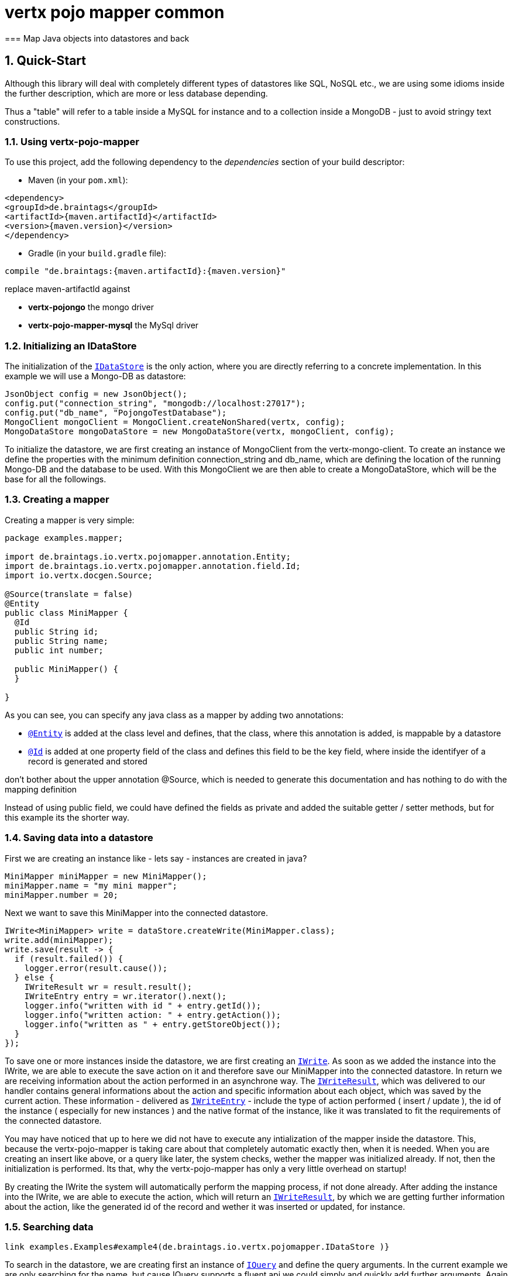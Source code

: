 :numbered:

= vertx pojo mapper common
=== Map Java objects into datastores and back

== Quick-Start
Although this library will deal with completely different types of datastores like SQL, NoSQL etc., we are using some
idioms inside the further description, which are more or less database depending.

Thus a "table" will refer to a
table inside a MySQL for instance and to a collection inside a MongoDB - just to avoid stringy text constructions.

=== Using vertx-pojo-mapper
To use this project, add the following dependency to the _dependencies_ section of your build descriptor:

* Maven (in your `pom.xml`):

[source,xml,subs="+attributes"]
----
<dependency>
<groupId>de.braintags</groupId>
<artifactId>{maven.artifactId}</artifactId>
<version>{maven.version}</version>
</dependency>
----

* Gradle (in your `build.gradle` file):

[source,groovy,subs="+attributes"]
----
compile "de.braintags:{maven.artifactId}:{maven.version}"
----

replace maven-artifactId against

* *vertx-pojongo* the mongo driver
* *vertx-pojo-mapper-mysql* the MySql driver


=== Initializing an IDataStore
The initialization of the `link:../../apidocs/de/braintags/io/vertx/pojomapper/IDataStore.html[IDataStore]` is the only action, where you are
directly referring to a concrete implementation. In this example we will use a Mongo-DB as datastore:

[source, java]
----
JsonObject config = new JsonObject();
config.put("connection_string", "mongodb://localhost:27017");
config.put("db_name", "PojongoTestDatabase");
MongoClient mongoClient = MongoClient.createNonShared(vertx, config);
MongoDataStore mongoDataStore = new MongoDataStore(vertx, mongoClient, config);
----
To initialize the datastore, we are first creating an instance of MongoClient from the vertx-mongo-client.
To create an instance we define the properties with the minimum definition connection_string and db_name, which
are defining the location of the running Mongo-DB and the database to be used.
With this MongoClient we are then able to create a MongoDataStore, which will be the base for all the followings.

=== Creating a mapper
Creating a mapper is very simple:

[source, java]
----
package examples.mapper;

import de.braintags.io.vertx.pojomapper.annotation.Entity;
import de.braintags.io.vertx.pojomapper.annotation.field.Id;
import io.vertx.docgen.Source;

@Source(translate = false)
@Entity
public class MiniMapper {
  @Id
  public String id;
  public String name;
  public int number;

  public MiniMapper() {
  }

}

----
As you can see, you can specify any java class as a mapper by adding two annotations:

* `link:../../apidocs/de/braintags/io/vertx/pojomapper/annotation/Entity.html[@Entity]`
is added at the class level and defines, that the class, where this annotation is added, is mappable by a datastore
* `link:../../apidocs/de/braintags/io/vertx/pojomapper/annotation/field/Id.html[@Id]`
is added at one property field of the class and defines this field to be the key field, where inside the
identifyer of a record is generated and stored

[small]#don't bother about the upper annotation @Source, which is needed to generate this documentation
and has nothing to do with the mapping definition#

Instead of using public field, we could have defined the fields as private and added the suitable getter / setter
methods, but for this example its the shorter way.

=== Saving data into a datastore
First we are creating an instance like - lets say - instances are created in java?

[source,java]
----
MiniMapper miniMapper = new MiniMapper();
miniMapper.name = "my mini mapper";
miniMapper.number = 20;
----

Next we want to save this MiniMapper into the connected datastore.
[source,java]
----
IWrite<MiniMapper> write = dataStore.createWrite(MiniMapper.class);
write.add(miniMapper);
write.save(result -> {
  if (result.failed()) {
    logger.error(result.cause());
  } else {
    IWriteResult wr = result.result();
    IWriteEntry entry = wr.iterator().next();
    logger.info("written with id " + entry.getId());
    logger.info("written action: " + entry.getAction());
    logger.info("written as " + entry.getStoreObject());
  }
});
----

To save one or more instances inside the datastore, we are first creating an
`link:../../apidocs/de/braintags/io/vertx/pojomapper/dataaccess/write/IWrite.html[IWrite]`. As soon as we added the instance
into the IWrite, we are able to execute the save action on it and therefore save our MiniMapper into the
connected datastore.
In return we are receiving information about the action performed in an asynchrone way. The
`link:../../apidocs/de/braintags/io/vertx/pojomapper/dataaccess/write/IWriteResult.html[IWriteResult]`, which was delivered to our
handler contains general informations about the action and specific information about each object, which was
saved by the current action. These information - delivered as
`link:../../apidocs/de/braintags/io/vertx/pojomapper/dataaccess/write/IWriteEntry.html[IWriteEntry]` -
include the type of action performed ( insert / update ), the id
of the instance ( especially for new instances ) and the native format of the instance, like it was translated to fit
the requirements of the connected datastore.

You may have noticed that up to here we did not have to execute any intialization of the mapper inside the datastore.
This, because the vertx-pojo-mapper is taking care about that completely automatic exactly then, when it is needed.
When you are creating an insert like above, or a query like later, the system checks, wether the mapper was
initialized already. If not, then the initialization is performed. Its that, why the vertx-pojo-mapper has only a
very little overhead on startup!


By creating the IWrite the system will
automatically perform the mapping process, if not done already. After adding the instance into the IWrite, we are
able to execute the action, which will return an
`link:../../apidocs/de/braintags/io/vertx/pojomapper/dataaccess/write/IWriteResult.html[IWriteResult]`, by which we are getting further
information
about the action, like the generated id of the record and wether it was inserted or updated, for instance.

=== Searching data

[source,java]
----
link examples.Examples#example4(de.braintags.io.vertx.pojomapper.IDataStore )}
----

To search in the datastore, we are creating first an instance of
`link:../../apidocs/de/braintags/io/vertx/pojomapper/dataaccess/query/IQuery.html[IQuery]` and define the query arguments. In the current
example we are only searching for the name, but cause IQuery supports a fluent api we could simply and quickly
add
further arguments. Again - with the creation of the IQuery - the system checks wether the class was mapped
already
and performs the mapping if not. The query is processed by calling the execute method, which in turn will deliver
an
`link:../../apidocs/de/braintags/io/vertx/pojomapper/dataaccess/query/IQueryResult.html[IQueryResult]`, which contains several information like
the
native query and a reference to found records. The found records can be requested step by step by an Iterator or
once
as Array by requesting the method toArray. Both methods are requiring a Handler, since only during this request
the
Java object is created if not done already. For complexer objects this can mean, that further informations must
be
loaded from the IDataStore.


=== Deleting data

[source,java]
----
examples.Examples#example5(de.braintags.io.vertx.pojomapper.IDataStore, examples.mapper.SimpleMapper )
----

Deletion is processed either by deleting concrete objects or by using an
`link:../../apidocs/de/braintags/io/vertx/pojomapper/dataaccess/query/IQuery.html[IQuery]` as argument. Mixing of both is not possible. In
the
current example we are deleting an object, which we are expecting to exist in the datastore. First we are
creating an
`link:../../apidocs/de/braintags/io/vertx/pojomapper/dataaccess/delete/IDelete.html[IDelete]` and add the instance to be deleted. The
execution
od mthe delete is processed by calling method delete, which will return an instance of
`link:../../apidocs/de/braintags/io/vertx/pojomapper/dataaccess/delete/IDeleteResult.html[IDeleteResult]`. The method
`link:../../apidocs/de/braintags/io/vertx/pojomapper/dataaccess/delete/IDeleteResult.html#getOriginalCommand--[getOriginalCommand]` returns the native
arguments which were used to perform the delete action

----
examples.Examples#example6(de.braintags.io.vertx.pojomapper.IDataStore )
----

This example shows how to perform a delete action by using an
`link:../../apidocs/de/braintags/io/vertx/pojomapper/dataaccess/query/IQuery.html[IQuery]`. All records, which are fitting the arguments of
the
query are deleted.


== Working with vertx-pojo-mapper

=== Mapping of Java classes There is no need to start a special mapping process in your application. The mapping
of
Java classes is automatically performed at the moment, when it is needed. During the mapping process the class is
inspected for several information. The persistent fields of a mapper are generated by inspecting public fields
and
BeanProperties. The rest of the configuration of a mapper is done by using annotations. Annotations are always
added
to a field or the Class itself. Even annotations for those properties, which aree defined as getter /
setter-method
are added to the underlaying field of the property.

You will find some mapper definitions in the example package, for instance:

* /*
 * #%L
 * vertx-pojongo
 * %%
 * Copyright (C) 2015 Braintags GmbH
 * %%
 * All rights reserved. This program and the accompanying materials
 * are made available under the terms of the Eclipse Public License v1.0
 * which accompanies this distribution, and is available at
 * http://www.eclipse.org/legal/epl-v10.html
 * #L%
 */
package examples.mapper;

import de.braintags.io.vertx.pojomapper.annotation.field.Id;
import io.vertx.docgen.Source;

@Source(translate = false)
public class SimpleMapper {
  @Id
  public String id;
  private String name;
  public int number;

  /**
   * 
   */
  public SimpleMapper() {
  }

  /**
   * @return the name
   */
  public String getName() {
    return name;
  }

  /**
   * @param name
   *          the name to set
   */
  public void setName(String name) {
    this.name = name;
  }

}
 as a very simple mapper * `link:../../apidocs/examples/mapper/DemoMapper.html[DemoMapper]` as an example
for
referenced and embedded usage


Existing annotations are:

==== @Entity

( name = "tableName" ) By annotating a class with de.braintags.io.vertx.pojomapper.annotation.Entity you are able to
set the name of the table which is used to store the information in the
`link:../../apidocs/de/braintags/io/vertx/pojomapper/IDataStore.html[IDataStore]`.

By default the system will use the short classname of the
mapper.

==== @Id

One field of the mapper must be annotated by de.braintags.io.vertx.pojomapper.annotation.field.Id, which will mark
the annotated field as primary key

==== @Property

Properties of a mapper are stored inside the `link:../../apidocs/de/braintags/io/vertx/pojomapper/IDataStore.html[IDataStore]` by using the
fieldname by default. By annotating a field with de.braintags.io.vertx.pojomapper.annotation.field.Property you are
able to modify the name of the column in the table.

==== @Referenced

This annotation is used to mark a field, so that values of this field are stored inside a separate table and that
those values are referenced by their id inside the stored result.

==== @Embedded

This annotation is used to mark a field, so that values of that field are stored directly as content of the given
field.

==== @ObjectFactory

By default the `link:../../apidocs/de/braintags/io/vertx/pojomapper/mapping/IObjectFactory.html[IObjectFactory]` is defined inside each
`link:../../apidocs/de/braintags/io/vertx/pojomapper/mapping/IMapper.html[IMapper]` by using a default implementation. If you need another
implementation you are able to set it by adding this annotation to the mapper class and reference the class of the
`link:../../apidocs/de/braintags/io/vertx/pojomapper/mapping/IObjectFactory.html[IObjectFactory]` you want to use.

==== @AfterLoad

All methods, which are annotated by this annotation are executed after an instance was loaded from the
`link:../../apidocs/de/braintags/io/vertx/pojomapper/IDataStore.html[IDataStore]`

==== @BeforeSave

All methods, which are annotated by this annotation are executed before an instance is saved into the
`link:../../apidocs/de/braintags/io/vertx/pojomapper/IDataStore.html[IDataStore]`

==== @AfterSave

All methods, which are annotated by this annotation are executed after an instance was saved into the
`link:../../apidocs/de/braintags/io/vertx/pojomapper/IDataStore.html[IDataStore]`

==== @BeforeDelete

All methods, which are annotated by this annotation are executed before an instance is deleted from the
`link:../../apidocs/de/braintags/io/vertx/pojomapper/IDataStore.html[IDataStore]`

==== @AfterDelete

All methods, which are annotated by this annotation are executed after an instance was deleted from the
`link:../../apidocs/de/braintags/io/vertx/pojomapper/IDataStore.html[IDataStore]`


==== @ConcreteClass not yet supported

==== @ConstructorArguments to be tested

==== @Indexes not yet implemented
Michael Remme

Init process beschreiben

== Creating a new implementation tbd

== Further links
MySql driver
MongoDriver
Michael Remme